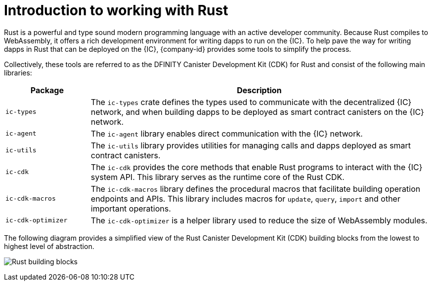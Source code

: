 = Introduction to working with Rust
:cdk-short-name: DFINITY Rust CDK
:cdk-long-name: DFINITY Canister Development Kit (CDK) for Rust
:cdk: Rust Canister Development Kit (CDK)

Rust is a powerful and type sound modern programming language with an active developer community.
Because Rust compiles to WebAssembly, it offers a rich development environment for writing dapps to run on the {IC}.
To help pave the way for writing dapps in Rust that can be deployed on the {IC}, {company-id} provides some tools to simplify the process.

Collectively, these tools are referred to as the {cdk-long-name} and consist of the following main libraries:

[width="100%",cols="<20%,<80%",options="header"]
|===
|Package |Description

|`+ic-types+` |The `+ic-types+` crate defines the types used to communicate with the decentralized {IC} network, and when building dapps to be deployed as smart contract canisters on the {IC} network.

|`+ic-agent+` |The `+ic-agent+` library enables direct communication with the {IC} network.

|`+ic-utils+` |The `+ic-utils+` library provides utilities for managing calls and dapps deployed as smart contract canisters.


|`+ic-cdk+` |The `+ic-cdk+` provides the core methods that enable Rust programs to interact with the {IC} system API. This library serves as the runtime core of the Rust CDK.

|`+ic-cdk-macros+` |The `+ic-cdk-macros+` library defines the procedural macros that facilitate building operation endpoints and APIs. This library includes macros for `+update+`, `+query+`, `+import+` and other important operations.

|`+ic-cdk-optimizer+` |The `+ic-cdk-optimizer+` is a helper library used to reduce the size of WebAssembly modules.

|===

The following diagram provides a simplified view of the {cdk} building blocks from the lowest to highest level of abstraction.

image:Rust-building-blocks.svg[]
